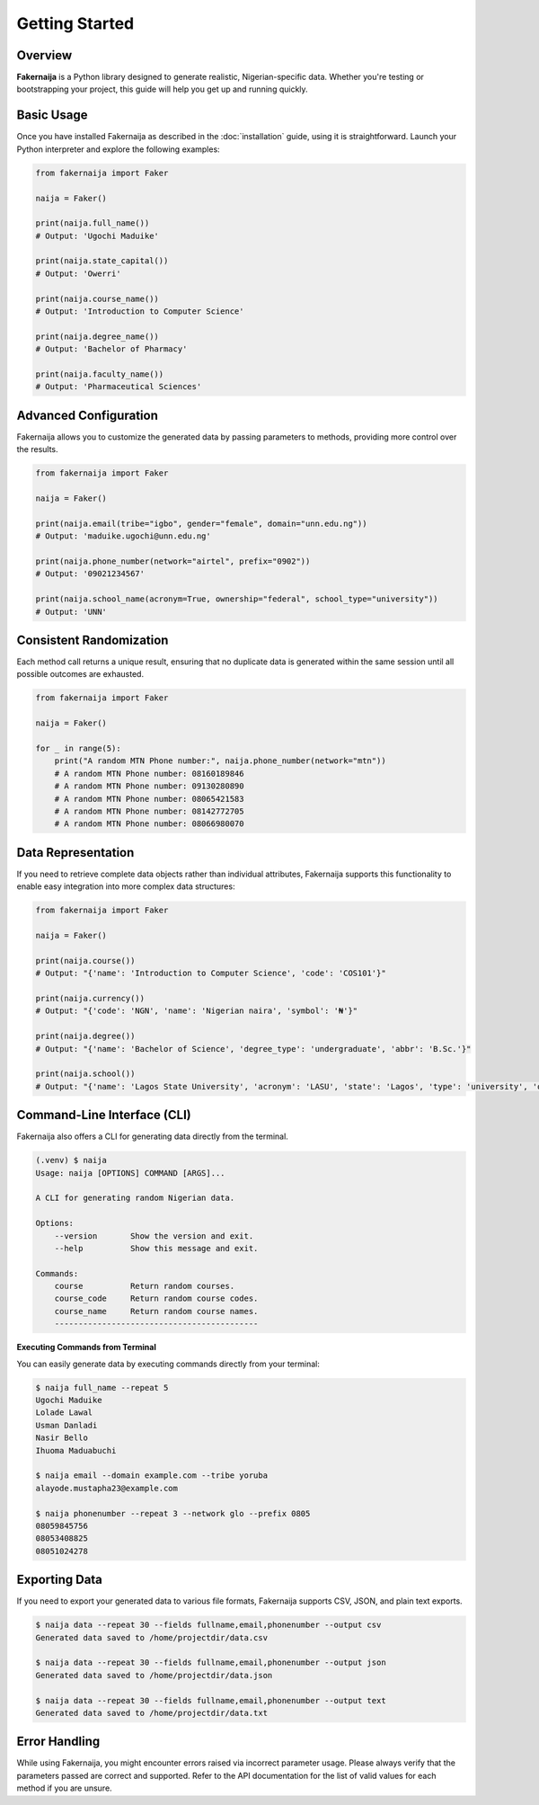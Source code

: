 Getting Started
===============

Overview
--------

**Fakernaija** is a Python library designed to generate realistic, Nigerian-specific data. Whether you're testing or bootstrapping your project, this guide will help you get up and running quickly.

Basic Usage
-----------

Once you have installed Fakernaija as described in the :doc:`installation` guide, using it is straightforward. Launch your Python interpreter and explore the following examples:

.. code-block:: python

    from fakernaija import Faker

    naija = Faker()

    print(naija.full_name())
    # Output: 'Ugochi Maduike'

    print(naija.state_capital())
    # Output: 'Owerri'

    print(naija.course_name())
    # Output: 'Introduction to Computer Science'

    print(naija.degree_name())
    # Output: 'Bachelor of Pharmacy'

    print(naija.faculty_name())
    # Output: 'Pharmaceutical Sciences'

Advanced Configuration
----------------------

Fakernaija allows you to customize the generated data by passing parameters to methods, providing more control over the results.

.. code-block:: python

    from fakernaija import Faker

    naija = Faker()

    print(naija.email(tribe="igbo", gender="female", domain="unn.edu.ng"))
    # Output: 'maduike.ugochi@unn.edu.ng'

    print(naija.phone_number(network="airtel", prefix="0902"))
    # Output: '09021234567'

    print(naija.school_name(acronym=True, ownership="federal", school_type="university"))
    # Output: 'UNN'

Consistent Randomization
------------------------

Each method call returns a unique result, ensuring that no duplicate data is generated within the same session until all possible outcomes are exhausted.

.. code-block:: python

    from fakernaija import Faker

    naija = Faker()

    for _ in range(5):
        print("A random MTN Phone number:", naija.phone_number(network="mtn"))
        # A random MTN Phone number: 08160189846
        # A random MTN Phone number: 09130280890
        # A random MTN Phone number: 08065421583
        # A random MTN Phone number: 08142772705
        # A random MTN Phone number: 08066980070

Data Representation
-------------------

If you need to retrieve complete data objects rather than individual attributes, Fakernaija supports this functionality to enable easy integration into more complex data structures:

.. code-block:: python

    from fakernaija import Faker

    naija = Faker()

    print(naija.course())
    # Output: "{'name': 'Introduction to Computer Science', 'code': 'COS101'}"

    print(naija.currency())
    # Output: "{'code': 'NGN', 'name': 'Nigerian naira', 'symbol': '₦'}"

    print(naija.degree())
    # Output: "{'name': 'Bachelor of Science', 'degree_type': 'undergraduate', 'abbr': 'B.Sc.'}"

    print(naija.school())
    # Output: "{'name': 'Lagos State University', 'acronym': 'LASU', 'state': 'Lagos', 'type': 'university', 'ownership': 'State'}"

Command-Line Interface (CLI)
----------------------------

Fakernaija also offers a CLI for generating data directly from the terminal.

.. code-block:: bash

    (.venv) $ naija
    Usage: naija [OPTIONS] COMMAND [ARGS]...

    A CLI for generating random Nigerian data.

    Options:
        --version       Show the version and exit.
        --help          Show this message and exit.

    Commands:
        course          Return random courses.
        course_code     Return random course codes.
        course_name     Return random course names.
        -------------------------------------------

**Executing Commands from Terminal**

You can easily generate data by executing commands directly from your terminal:

.. code-block:: bash

    $ naija full_name --repeat 5
    Ugochi Maduike
    Lolade Lawal
    Usman Danladi
    Nasir Bello
    Ihuoma Maduabuchi

    $ naija email --domain example.com --tribe yoruba
    alayode.mustapha23@example.com

    $ naija phonenumber --repeat 3 --network glo --prefix 0805
    08059845756
    08053408825
    08051024278

Exporting Data
--------------

If you need to export your generated data to various file formats, Fakernaija supports CSV, JSON, and plain text exports.

.. code-block:: bash

    $ naija data --repeat 30 --fields fullname,email,phonenumber --output csv
    Generated data saved to /home/projectdir/data.csv

    $ naija data --repeat 30 --fields fullname,email,phonenumber --output json
    Generated data saved to /home/projectdir/data.json

    $ naija data --repeat 30 --fields fullname,email,phonenumber --output text
    Generated data saved to /home/projectdir/data.txt

Error Handling
--------------

While using Fakernaija, you might encounter errors raised via incorrect parameter usage. Please always verify that the parameters passed are correct and supported. Refer to the API documentation for the list of valid values for each method if you are unsure.
